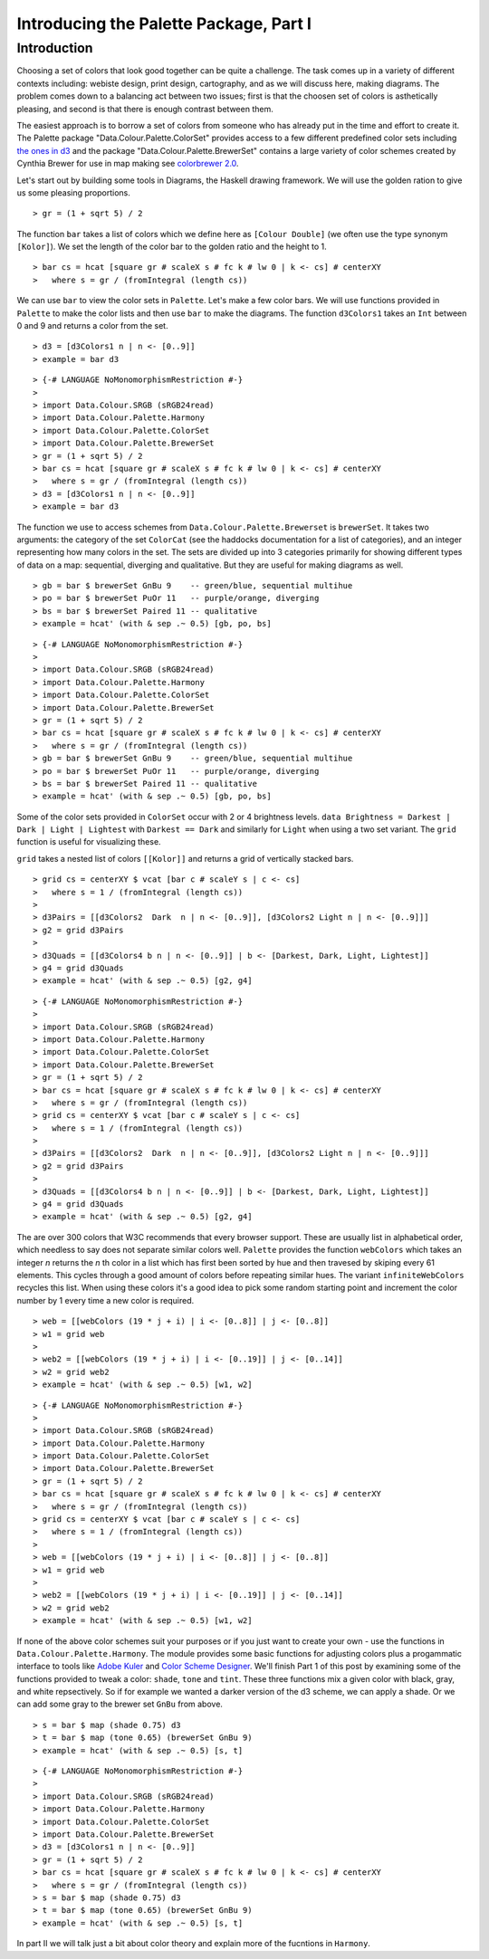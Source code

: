 .. role:: pkg(literal)
.. role:: hs(literal)
.. role:: mod(literal)
.. role:: repo(literal)

.. default-role:: hs

=======================================
Introducing the Palette Package, Part I
=======================================

Introduction
============
Choosing a set of colors that look good together can be quite a challenge. The task comes up in a variety of different contexts including: webiste design, print design, cartography, and as we will discuss here, making diagrams. The problem comes down to a balancing act between two issues; first is that the choosen set of colors is asthetically pleasing, and second is that there is enough contrast between them.

The easiest approach is to borrow a set of colors from someone who has already put in the time and effort to create it. The Palette package "Data.Colour.Palette.ColorSet" provides access to a few different predefined color sets including `the ones in d3`_ and the package "Data.Colour.Palette.BrewerSet" contains a large variety of color schemes created by Cynthia Brewer for use in map making see `colorbrewer 2.0`_.

.. _the ones in d3: https://github.com/mbostock/d3/wiki/Ordinal-Scales
.. _colorbrewer 2.0: http://colorbrewer2.org/

Let's start out by building some tools in Diagrams, the Haskell drawing framework. We will use the golden ration to give us some pleasing proportions.

.. class:: lhs

::

> gr = (1 + sqrt 5) / 2

The function `bar` takes a list of colors which we define here as `[Colour Double]` (we often use the type synonym `[Kolor]`). We set the length of the color bar to the golden ratio and the height to 1.

.. class:: lhs

::

> bar cs = hcat [square gr # scaleX s # fc k # lw 0 | k <- cs] # centerXY
>   where s = gr / (fromIntegral (length cs))

We can use `bar` to view the color sets in `Palette`. Let's make a few color bars. We will use functions provided in `Palette` to make the color lists and then use `bar` to make the diagrams. The function `d3Colors1` takes an `Int` between 0 and 9 and returns a color from the set.

.. class:: lhs

::

> d3 = [d3Colors1 n | n <- [0..9]]
> example = bar d3

.. class:: dia

::

> {-# LANGUAGE NoMonomorphismRestriction #-}
>
> import Data.Colour.SRGB (sRGB24read)
> import Data.Colour.Palette.Harmony
> import Data.Colour.Palette.ColorSet
> import Data.Colour.Palette.BrewerSet
> gr = (1 + sqrt 5) / 2
> bar cs = hcat [square gr # scaleX s # fc k # lw 0 | k <- cs] # centerXY
>   where s = gr / (fromIntegral (length cs))
> d3 = [d3Colors1 n | n <- [0..9]]
> example = bar d3

The function we use to access schemes from `Data.Colour.Palette.Brewerset` is `brewerSet`. It takes two arguments: the category of the set `ColorCat` (see the haddocks documentation for a list of categories), and an integer representing how many colors in the set. The sets are divided up into 3 categories primarily for showing different types of data on a map: sequential, diverging and qualitative. But they are useful for making diagrams as well.

.. class:: lhs

::

> gb = bar $ brewerSet GnBu 9    -- green/blue, sequential multihue
> po = bar $ brewerSet PuOr 11   -- purple/orange, diverging
> bs = bar $ brewerSet Paired 11 -- qualitative
> example = hcat' (with & sep .~ 0.5) [gb, po, bs]

.. class:: dia

::

> {-# LANGUAGE NoMonomorphismRestriction #-}
>
> import Data.Colour.SRGB (sRGB24read)
> import Data.Colour.Palette.Harmony
> import Data.Colour.Palette.ColorSet
> import Data.Colour.Palette.BrewerSet
> gr = (1 + sqrt 5) / 2
> bar cs = hcat [square gr # scaleX s # fc k # lw 0 | k <- cs] # centerXY
>   where s = gr / (fromIntegral (length cs))
> gb = bar $ brewerSet GnBu 9    -- green/blue, sequential multihue
> po = bar $ brewerSet PuOr 11   -- purple/orange, diverging
> bs = bar $ brewerSet Paired 11 -- qualitative
> example = hcat' (with & sep .~ 0.5) [gb, po, bs]

Some of the color sets provided in `ColorSet` occur with 2 or 4 brightness levels. `data Brightness = Darkest | Dark | Light | Lightest` with `Darkest == Dark` and similarly for `Light` when using a two set variant. The `grid` function is useful for visualizing these.

`grid` takes a nested list of colors `[[Kolor]]` and returns a grid of vertically stacked bars.

.. class:: lhs

::

> grid cs = centerXY $ vcat [bar c # scaleY s | c <- cs]
>   where s = 1 / (fromIntegral (length cs))
>
> d3Pairs = [[d3Colors2  Dark  n | n <- [0..9]], [d3Colors2 Light n | n <- [0..9]]]
> g2 = grid d3Pairs
>
> d3Quads = [[d3Colors4 b n | n <- [0..9]] | b <- [Darkest, Dark, Light, Lightest]]
> g4 = grid d3Quads
> example = hcat' (with & sep .~ 0.5) [g2, g4]


.. class:: dia

::

> {-# LANGUAGE NoMonomorphismRestriction #-}
>
> import Data.Colour.SRGB (sRGB24read)
> import Data.Colour.Palette.Harmony
> import Data.Colour.Palette.ColorSet
> import Data.Colour.Palette.BrewerSet
> gr = (1 + sqrt 5) / 2
> bar cs = hcat [square gr # scaleX s # fc k # lw 0 | k <- cs] # centerXY
>   where s = gr / (fromIntegral (length cs))
> grid cs = centerXY $ vcat [bar c # scaleY s | c <- cs]
>   where s = 1 / (fromIntegral (length cs))
>
> d3Pairs = [[d3Colors2  Dark  n | n <- [0..9]], [d3Colors2 Light n | n <- [0..9]]]
> g2 = grid d3Pairs
>
> d3Quads = [[d3Colors4 b n | n <- [0..9]] | b <- [Darkest, Dark, Light, Lightest]]
> g4 = grid d3Quads
> example = hcat' (with & sep .~ 0.5) [g2, g4]

The are over 300 colors that W3C recommends that every browser support. These are usually list in alphabetical order, which needless to say does not separate similar colors well.  `Palette` provides the function `webColors` which takes an integer *n* returns the *n* th color in a list which has first been sorted by hue and then travesed by skiping every 61 elements. This cycles through a good amount of colors before repeating similar hues. The variant `infiniteWebColors` recycles this list. When using these colors it's a good idea to pick some random starting point and increment the color number by 1 every time a new color is required.

.. class:: lhs

::

> web = [[webColors (19 * j + i) | i <- [0..8]] | j <- [0..8]]
> w1 = grid web
>
> web2 = [[webColors (19 * j + i) | i <- [0..19]] | j <- [0..14]]
> w2 = grid web2
> example = hcat' (with & sep .~ 0.5) [w1, w2]

.. class:: dia

::

> {-# LANGUAGE NoMonomorphismRestriction #-}
>
> import Data.Colour.SRGB (sRGB24read)
> import Data.Colour.Palette.Harmony
> import Data.Colour.Palette.ColorSet
> import Data.Colour.Palette.BrewerSet
> gr = (1 + sqrt 5) / 2
> bar cs = hcat [square gr # scaleX s # fc k # lw 0 | k <- cs] # centerXY
>   where s = gr / (fromIntegral (length cs))
> grid cs = centerXY $ vcat [bar c # scaleY s | c <- cs]
>   where s = 1 / (fromIntegral (length cs))
>
> web = [[webColors (19 * j + i) | i <- [0..8]] | j <- [0..8]]
> w1 = grid web
>
> web2 = [[webColors (19 * j + i) | i <- [0..19]] | j <- [0..14]]
> w2 = grid web2
> example = hcat' (with & sep .~ 0.5) [w1, w2]

If none of the above color schemes suit your purposes or if you just want to create your own - use the functions in `Data.Colour.Palette.Harmony`. The module provides some basic functions for adjusting colors plus a progammatic interface to tools like `Adobe Kuler`_ and `Color Scheme Designer`_. We'll finish Part 1 of this post by examining some of the functions provided to tweak a color: `shade`, `tone` and `tint`. These three functions mix a given color with black, gray, and white repsectively. So if for example we wanted a darker version of the d3 scheme, we can apply a shade.
Or we can add some gray to the brewer set `GnBu` from above.

.. _Adobe Kuler: https://kuler.adobe.com/create/color-wheel/
.. _Color Scheme Designer: http://colorschemedesigner.com/

.. class:: lhs

::

> s = bar $ map (shade 0.75) d3
> t = bar $ map (tone 0.65) (brewerSet GnBu 9)
> example = hcat' (with & sep .~ 0.5) [s, t]

.. class:: dia

::

> {-# LANGUAGE NoMonomorphismRestriction #-}
>
> import Data.Colour.SRGB (sRGB24read)
> import Data.Colour.Palette.Harmony
> import Data.Colour.Palette.ColorSet
> import Data.Colour.Palette.BrewerSet
> d3 = [d3Colors1 n | n <- [0..9]]
> gr = (1 + sqrt 5) / 2
> bar cs = hcat [square gr # scaleX s # fc k # lw 0 | k <- cs] # centerXY
>   where s = gr / (fromIntegral (length cs))
> s = bar $ map (shade 0.75) d3
> t = bar $ map (tone 0.65) (brewerSet GnBu 9)
> example = hcat' (with & sep .~ 0.5) [s, t]

In part II we will talk just a bit about color theory and explain more of the fucntions in `Harmony`.
